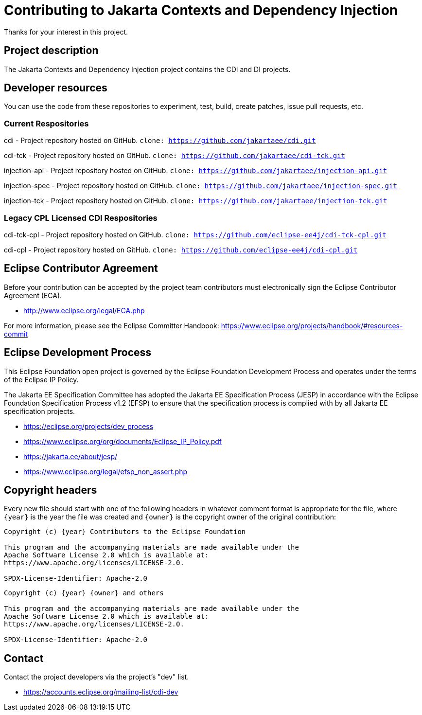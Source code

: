 = Contributing to Jakarta Contexts and Dependency Injection

Thanks for your interest in this project.

== Project description

The Jakarta Contexts and Dependency Injection project contains the CDI and DI projects.

== Developer resources

You can use the code from these repositories to experiment, test, build, create patches, issue pull requests, etc.

=== Current Respositories
cdi - Project repository hosted on GitHub.
`clone: https://github.com/jakartaee/cdi.git`

cdi-tck - Project repository hosted on GitHub.
`clone: https://github.com/jakartaee/cdi-tck.git`

injection-api - Project repository hosted on GitHub.
`clone: https://github.com/jakartaee/injection-api.git`

injection-spec - Project repository hosted on GitHub.
`clone: https://github.com/jakartaee/injection-spec.git`

injection-tck - Project repository hosted on GitHub.
`clone: https://github.com/jakartaee/injection-tck.git`

=== Legacy CPL Licensed CDI Respositories
cdi-tck-cpl - Project repository hosted on GitHub.
`clone: https://github.com/eclipse-ee4j/cdi-tck-cpl.git`

cdi-cpl - Project repository hosted on GitHub.
`clone: https://github.com/eclipse-ee4j/cdi-cpl.git`

== Eclipse Contributor Agreement

Before your contribution can be accepted by the project team contributors must
electronically sign the Eclipse Contributor Agreement (ECA).

* http://www.eclipse.org/legal/ECA.php

For more information, please see the Eclipse Committer Handbook:
https://www.eclipse.org/projects/handbook/#resources-commit

== Eclipse Development Process

This Eclipse Foundation open project is governed by the Eclipse Foundation
Development Process and operates under the terms of the Eclipse IP Policy.

The Jakarta EE Specification Committee has adopted the Jakarta EE Specification
Process (JESP) in accordance with the Eclipse Foundation Specification Process
v1.2 (EFSP) to ensure that the specification process is complied with by all
Jakarta EE specification projects.

* https://eclipse.org/projects/dev_process
* https://www.eclipse.org/org/documents/Eclipse_IP_Policy.pdf
* https://jakarta.ee/about/jesp/
* https://www.eclipse.org/legal/efsp_non_assert.php

== Copyright headers

Every new file should start with one of the following headers in whatever comment format is appropriate for the file, where `{year}` is the year the file was created and `{owner}` is the copyright owner of the original contribution:

[source]
----
Copyright (c) {year} Contributors to the Eclipse Foundation

This program and the accompanying materials are made available under the
Apache Software License 2.0 which is available at:
https://www.apache.org/licenses/LICENSE-2.0.

SPDX-License-Identifier: Apache-2.0
----

[source]
----
Copyright (c) {year} {owner} and others

This program and the accompanying materials are made available under the
Apache Software License 2.0 which is available at:
https://www.apache.org/licenses/LICENSE-2.0.

SPDX-License-Identifier: Apache-2.0
----

== Contact

Contact the project developers via the project's "dev" list.

* https://accounts.eclipse.org/mailing-list/cdi-dev

